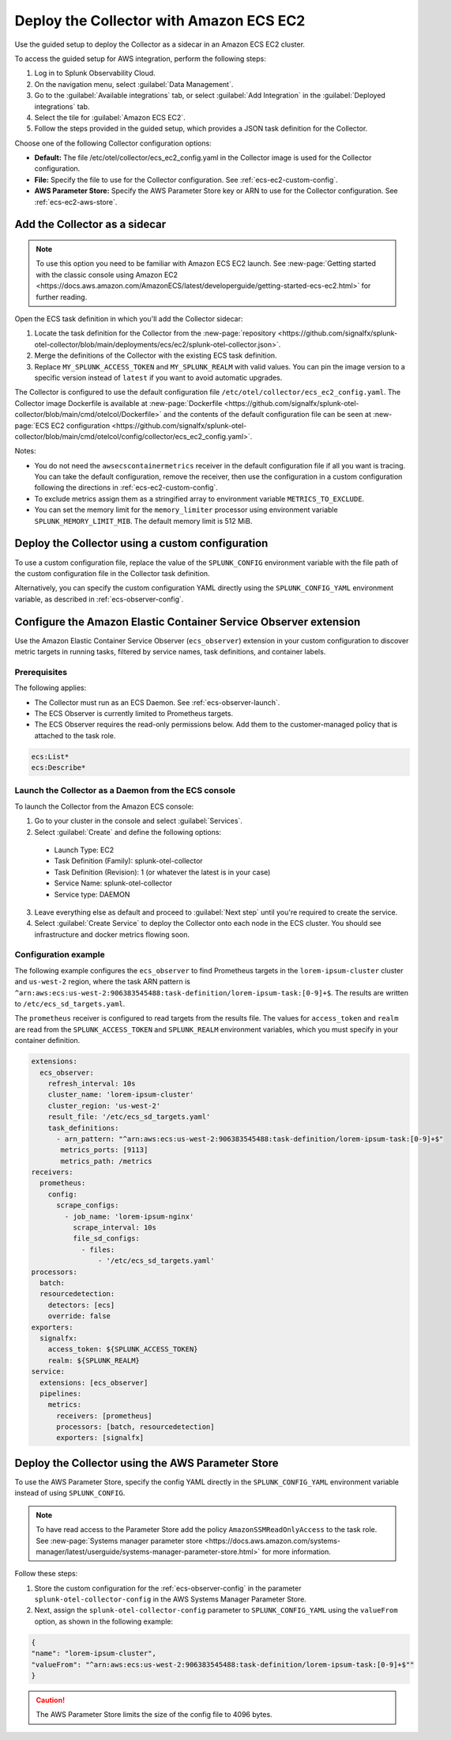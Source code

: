 .. _deployments-ecs-ec2:

********************************************************
Deploy the Collector with Amazon ECS EC2
********************************************************

.. meta::
      :description: Deploy the Splunk Observability Cloud OpenTelemetry Collector as a Sidecar in an Amazon ECS EC2 cluster.

Use the guided setup to deploy the Collector as a sidecar in an Amazon ECS EC2 cluster. 

To access the guided setup for AWS integration, perform the following steps:

#. Log in to Splunk Observability Cloud.
#. On the navigation menu, select :guilabel:`Data Management`.
#. Go to the :guilabel:`Available integrations` tab, or select :guilabel:`Add Integration` in the :guilabel:`Deployed integrations` tab.
#. Select the tile for :guilabel:`Amazon ECS EC2`.
#. Follow the steps provided in the guided setup, which provides a JSON task definition for the Collector.

Choose one of the following Collector configuration options:

- **Default:** The file /etc/otel/collector/ecs_ec2_config.yaml in the Collector image is used for the Collector configuration.
- **File:** Specify the file to use for the Collector configuration. See :ref:`ecs-ec2-custom-config`.
- **AWS Parameter Store:** Specify the AWS Parameter Store key or ARN to use for the Collector configuration. See :ref:`ecs-ec2-aws-store`.

Add the Collector as a sidecar
==================================================================

.. note:: To use this option you need to be familiar with Amazon ECS EC2 launch. See :new-page:`Getting started with the classic console using Amazon EC2 <https://docs.aws.amazon.com/AmazonECS/latest/developerguide/getting-started-ecs-ec2.html>` for further reading. 

Open the ECS task definition in which you'll add the Collector sidecar:

1. Locate the task definition for the Collector from the :new-page:`repository <https://github.com/signalfx/splunk-otel-collector/blob/main/deployments/ecs/ec2/splunk-otel-collector.json>`.
2. Merge the definitions of the Collector with the existing ECS task definition.
3. Replace ``MY_SPLUNK_ACCESS_TOKEN`` and ``MY_SPLUNK_REALM`` with valid values. You can pin the image version to a specific version instead of ``latest`` if you want to avoid automatic upgrades. 

The Collector is configured to use the default configuration file ``/etc/otel/collector/ecs_ec2_config.yaml``. The Collector image Dockerfile is available at :new-page:`Dockerfile <https://github.com/signalfx/splunk-otel-collector/blob/main/cmd/otelcol/Dockerfile>` and the contents of the default configuration file can be seen at :new-page:`ECS EC2 configuration <https://github.com/signalfx/splunk-otel-collector/blob/main/cmd/otelcol/config/collector/ecs_ec2_config.yaml>`. 

Notes:

* You do not need the ``awsecscontainermetrics`` receiver in the default configuration file if all you want is tracing. You can take the default configuration, remove the receiver, then use the configuration in a custom configuration following the directions in :ref:`ecs-ec2-custom-config`.

* To exclude metrics assign them as a stringified array to environment variable ``METRICS_TO_EXCLUDE``. 

* You can set the memory limit for the ``memory_limiter`` processor using environment variable ``SPLUNK_MEMORY_LIMIT_MIB``. The default memory limit is 512 MiB. 

.. _ecs-ec2-custom-config:

Deploy the Collector using a custom configuration
============================================================

To use a custom configuration file, replace the value of the ``SPLUNK_CONFIG`` environment variable  with the file path of the custom configuration file in the Collector task definition.

Alternatively, you can specify the custom configuration YAML directly using the ``SPLUNK_CONFIG_YAML`` environment variable, as described in :ref:`ecs-observer-config`.

.. _ecs-observer-config:

Configure the Amazon Elastic Container Service Observer extension
=======================================================================

Use the Amazon Elastic Container Service Observer (``ecs_observer``) extension in your custom configuration to discover metric targets in running tasks, filtered by service names, task definitions, and container labels. 

Prerequisites
----------------------------------------------------------------

The following applies:

* The Collector must run as an ECS Daemon. See :ref:`ecs-observer-launch`.
* The ECS Observer is currently limited to Prometheus targets. 
* The ECS Observer requires the read-only permissions below. Add them to the customer-managed policy that is attached to the task role.

.. code-block:: yaml

  ecs:List*
  ecs:Describe*

.. _ecs-observer-launch:

Launch the Collector as a Daemon from the ECS console
----------------------------------------------------------------

To launch the Collector from the Amazon ECS console:

1. Go to your cluster in the console and select :guilabel:`Services`. 

2. Select :guilabel:`Create` and define the following options:

  * Launch Type: EC2

  * Task Definition (Family): splunk-otel-collector

  * Task Definition (Revision): 1 (or whatever the latest is in your case)

  * Service Name: splunk-otel-collector

  * Service type: DAEMON

3. Leave everything else as default and proceed to :guilabel:`Next step` until you're required to create the service.

4. Select :guilabel:`Create Service` to deploy the Collector onto each node in the ECS cluster. You should see infrastructure and docker metrics flowing soon.

Configuration example
----------------------------------------------------------------

The following example configures the ``ecs_observer`` to find Prometheus targets in the ``lorem-ipsum-cluster`` cluster and ``us-west-2`` region, where the task ARN pattern is ``^arn:aws:ecs:us-west-2:906383545488:task-definition/lorem-ipsum-task:[0-9]+$``. The results are written to ``/etc/ecs_sd_targets.yaml``. 

The ``prometheus`` receiver is configured to read targets from the results file. The values for ``access_token`` and ``realm`` are read from the ``SPLUNK_ACCESS_TOKEN`` and ``SPLUNK_REALM`` environment variables, which you must specify in your container definition.

.. code-block:: yaml

   extensions:
     ecs_observer:
       refresh_interval: 10s
       cluster_name: 'lorem-ipsum-cluster'
       cluster_region: 'us-west-2'
       result_file: '/etc/ecs_sd_targets.yaml'
       task_definitions:
         - arn_pattern: "^arn:aws:ecs:us-west-2:906383545488:task-definition/lorem-ipsum-task:[0-9]+$"
          metrics_ports: [9113]
          metrics_path: /metrics
   receivers:
     prometheus:
       config:
         scrape_configs:
           - job_name: 'lorem-ipsum-nginx'
             scrape_interval: 10s
             file_sd_configs:
               - files:
                   - '/etc/ecs_sd_targets.yaml'
   processors:
     batch:
     resourcedetection:
       detectors: [ecs]
       override: false    
   exporters:
     signalfx:
       access_token: ${SPLUNK_ACCESS_TOKEN}
       realm: ${SPLUNK_REALM}
   service:
     extensions: [ecs_observer]
     pipelines:
       metrics:
         receivers: [prometheus]
         processors: [batch, resourcedetection]
         exporters: [signalfx]

.. _ecs-ec2-aws-store:

Deploy the Collector using the AWS Parameter Store
=========================================================================================

To use the AWS Parameter Store, specify the config YAML directly in the ``SPLUNK_CONFIG_YAML`` environment variable instead of using ``SPLUNK_CONFIG``. 

.. note:: To have read access to the Parameter Store add the policy ``AmazonSSMReadOnlyAccess`` to the task role. See :new-page:`Systems manager parameter store <https://docs.aws.amazon.com/systems-manager/latest/userguide/systems-manager-parameter-store.html>` for more information.

Follow these steps: 

#. Store the custom configuration for the :ref:`ecs-observer-config` in the parameter ``splunk-otel-collector-config`` in the AWS Systems Manager Parameter Store. 
#. Next, assign the ``splunk-otel-collector-config`` parameter to ``SPLUNK_CONFIG_YAML`` using the ``valueFrom`` option, as shown in the following example:

.. code-block:: none

  {
  "name": "lorem-ipsum-cluster",
  "valueFrom": "^arn:aws:ecs:us-west-2:906383545488:task-definition/lorem-ipsum-task:[0-9]+$""
  }

.. caution:: The AWS Parameter Store limits the size of the config file to 4096 bytes.

